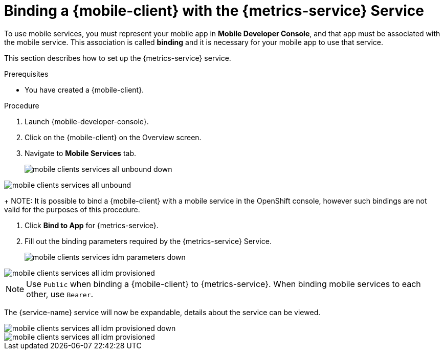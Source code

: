 // For more information, see: https://redhat-documentation.github.io/modular-docs/

[id='binding-an-app-to-{context}']
= Binding a {mobile-client} with the {metrics-service} Service

To use mobile services, you must represent your mobile app in *Mobile Developer Console*, and that app must be associated with the mobile service.
This association is called *binding* and it is necessary for your mobile app to use that service.

This section describes how to set up the {metrics-service} service.

.Prerequisites

* You have created a {mobile-client}.

.Procedure

. Launch {mobile-developer-console}.

. Click on the {mobile-client} on the Overview screen.

. Navigate to *Mobile Services* tab.
+
// tag::excludeUpstream[]
image::mobile-clients-services-all-unbound-down.png[]
// end::excludeUpstream[]

// tag::excludeDownstream[]
image::mobile-clients-services-all-unbound.png[]
// end::excludeDownstream[]

+
NOTE: It is possible to bind a {mobile-client} with a mobile service in the OpenShift console, however such bindings are not valid for the purposes of this procedure.

. Click *Bind to App* for {metrics-service}.
. Fill out the binding parameters required by the {metrics-service} Service.

+
// tag::excludeUpstream[]
image::mobile-clients-services-idm-parameters-down.png[]
// end::excludeUpstream[]

// tag::excludeDownstream[]
image::mobile-clients-services-all-idm-provisioned.png[]
// end::excludeDownstream[]

NOTE: Use `Public` when binding a {mobile-client} to {metrics-service}. When binding mobile services to each other, use `Bearer`.

The {service-name} service will now be expandable, details about the service can be viewed.

// tag::excludeUpstream[]
image::mobile-clients-services-all-idm-provisioned_down.png[]
// end::excludeUpstream[]

// tag::excludeDownstream[]
image::mobile-clients-services-all-idm-provisioned.png[]
// end::excludeDownstream[]
